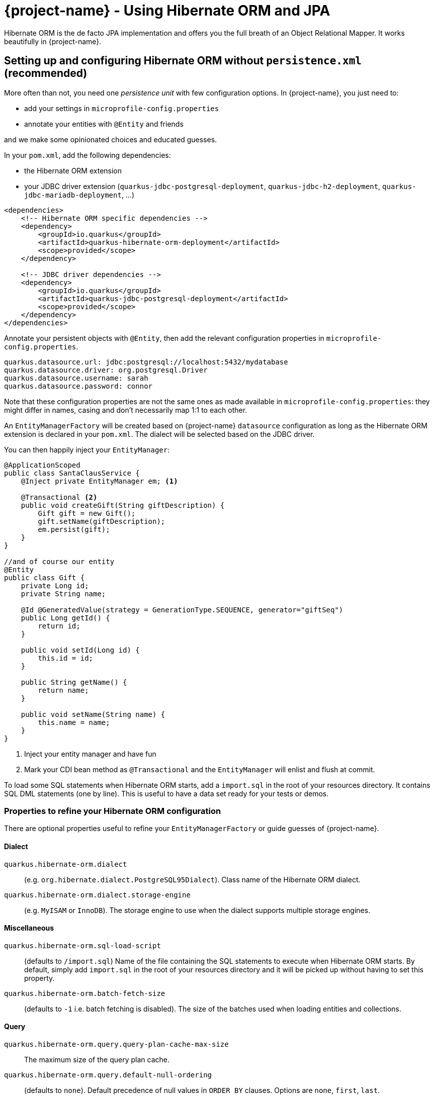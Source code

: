 = {project-name} - Using Hibernate ORM and JPA
:config-file: microprofile-config.properties

Hibernate ORM is the de facto JPA implementation and offers you the full breath of an Object Relational Mapper.
It works beautifully in {project-name}.

== Setting up and configuring Hibernate ORM without `persistence.xml` (recommended)

More often than not, you need one _persistence unit_ with few configuration options.
In {project-name}, you just need to:

* add your settings in `{config-file}`
* annotate your entities with `@Entity` and friends

and we make some opinionated choices and educated guesses.

In your `pom.xml`, add the following dependencies:

* the Hibernate ORM extension
* your JDBC driver extension (`quarkus-jdbc-postgresql-deployment`, `quarkus-jdbc-h2-deployment`, `quarkus-jdbc-mariadb-deployment`, ...)

[source,xml]
--
<dependencies>
    <!-- Hibernate ORM specific dependencies -->
    <dependency>
        <groupId>io.quarkus</groupId>
        <artifactId>quarkus-hibernate-orm-deployment</artifactId>
        <scope>provided</scope>
    </dependency>

    <!-- JDBC driver dependencies -->
    <dependency>
        <groupId>io.quarkus</groupId>
        <artifactId>quarkus-jdbc-postgresql-deployment</artifactId>
        <scope>provided</scope>
    </dependency>
</dependencies>
--

Annotate your persistent objects with `@Entity`,
then add the relevant configuration properties in `{config-file}`.

[source,properties]
--
quarkus.datasource.url: jdbc:postgresql://localhost:5432/mydatabase
quarkus.datasource.driver: org.postgresql.Driver
quarkus.datasource.username: sarah
quarkus.datasource.password: connor
--

Note that these configuration properties are not the same ones as made available in `{config-file}`: they might differ in names, casing and don't necessarily map 1:1 to each other.

An `EntityManagerFactory` will be created based on {project-name} `datasource` configuration as long as the Hibernate ORM extension is declared in your `pom.xml`.
The dialect will be selected based on the JDBC driver.

You can then happily inject your `EntityManager`:

[source,java]
--
@ApplicationScoped
public class SantaClausService {
    @Inject private EntityManager em; <1>

    @Transactional <2>
    public void createGift(String giftDescription) {
        Gift gift = new Gift();
        gift.setName(giftDescription);
        em.persist(gift);
    }
}

//and of course our entity
@Entity
public class Gift {
    private Long id;
    private String name;

    @Id @GeneratedValue(strategy = GenerationType.SEQUENCE, generator="giftSeq")
    public Long getId() {
        return id;
    }

    public void setId(Long id) {
        this.id = id;
    }

    public String getName() {
        return name;
    }

    public void setName(String name) {
        this.name = name;
    }
}
--

<1> Inject your entity manager and have fun
<2> Mark your CDI bean method as `@Transactional` and the `EntityManager` will enlist and flush at commit.

To load some SQL statements when Hibernate ORM starts, add a `import.sql` in the root of your resources directory.
It contains SQL DML statements (one by line).
This is useful to have a data set ready for your tests or demos.

=== Properties to refine your Hibernate ORM configuration

There are optional properties useful to refine your `EntityManagerFactory` or guide guesses of {project-name}.

==== Dialect

`quarkus.hibernate-orm.dialect`:: (e.g. `org.hibernate.dialect.PostgreSQL95Dialect`).
Class name of the Hibernate ORM dialect.

`quarkus.hibernate-orm.dialect.storage-engine`:: (e.g. `MyISAM` or `InnoDB`).
The storage engine to use when the dialect supports multiple storage engines.

==== Miscellaneous

`quarkus.hibernate-orm.sql-load-script`::
(defaults to `/import.sql`) Name of the file containing the SQL statements to execute when Hibernate ORM starts.
By default, simply add `import.sql` in the root of your resources directory and it will be picked up without having to set this property.

`quarkus.hibernate-orm.batch-fetch-size`:: (defaults to `-1` i.e. batch fetching is disabled).
The size of the batches used when loading entities and collections.

==== Query

`quarkus.hibernate-orm.query.query-plan-cache-max-size`::
The maximum size of the query plan cache.

`quarkus.hibernate-orm.query.default-null-ordering`:: (defaults to `none`).
Default precedence of null values in `ORDER BY` clauses.
Options are `none`, `first`, `last`.

==== Schema

`quarkus.hibernate-orm.schema.generation`::
(e.g. `drop-and-create` which is awesome in development mode). Select whether the database schema is generated or not.
Options are `none`, `create`, `drop-and-create`, `drop`

`quarkus.hibernate-orm.schema.default-catalog`::
The default catalog to use for the database objects.

`quarkus.hibernate-orm.schema.default-schema`::
The default schema to use for the database objects.

`quarkus.hibernate-orm.schema.halt-on-error`:: (defaults to `false`)
Whether we should stop on the first error when applying the schema.

`quarkus.hibernate-orm.schema.charset`::
The charset of the database.

==== JDBC

`quarkus.hibernate-orm.jdbc.timezone`::
The time zone pushed to the JDBC driver.

`quarkus.hibernate-orm.jdbc.statement-fetch-size`::
How many rows are fetched at a time by the JDBC driver.

`quarkus.hibernate-orm.jdbc.statement-batch-size`::
The number of updates (inserts, updates and deletes) that are sent by the JDBC driver at one time for execution.

==== Logging

`quarkus.hibernate-orm.log.sql`:: (defaults to `false`).
Show SQL logs and format them nicely.

`quarkus.hibernate-orm.log.jdbc-warnings`:: (defaults to `false`).
Whether JDBC warnings should be collected and logged.

==== Statistics

`quarkus.hibernate-orm.statistics`:: (defaults to `false`)
Whether statistics collection is enabled.

[NOTE]
--
Do not mix `persistence.xml` and `quarkus.hibernate-orm.*` properties in `{config-file}`.
{project-name} will raise an exception.
Make up your mind on which approach you want to use.
--

[TIP]
====
Want to start a PostgreSQL server on the side with Docker?

[source]
--
docker run --ulimit memlock=-1:-1 -it --rm=true --memory-swappiness=0 --name postgres-quarkus-hibernate -e POSTGRES_USER=hibernate -e POSTGRES_PASSWORD=hibernate -e POSTGRES_DB=hibernate_db -p 5432:5432 postgres:10.5
--

====

== Setting up and configuring Hibernate ORM with a `persistence.xml`

Alternatively, you can set a `META-INF/persistence.xml` to setup Hibernate ORM.
This is useful for:

* migrating existing code
* when you have relatively complex settings requiring the full flexibility of the configuration
* or if you like it the good old way

[NOTE]
--
If you have a `persistence.xml`, then you cannot use the `quarkus.hibernate-orm.*` properties
and only persistence units defined in `persistence.xml` will be taken into account.
--

Your `pom.xml` dependencies as well as your Java code would be identical to the precedent example. The only
difference is that you would specify your Hibernate ORM configuration in `META-INF/persistence.xml`:

[source,xml]
--
<persistence xmlns="http://xmlns.jcp.org/xml/ns/persistence"
             xmlns:xsi="http://www.w3.org/2001/XMLSchema-instance"
             xsi:schemaLocation="http://xmlns.jcp.org/xml/ns/persistence
             http://xmlns.jcp.org/xml/ns/persistence/persistence_2_1.xsd"
             version="2.1">

    <persistence-unit name="CustomerPU" transaction-type="JTA">

        <description>My customer entities</description>

        <properties>
            <!-- Connection specific -->
            <property name="hibernate.dialect" value="org.hibernate.dialect.PostgreSQL95Dialect"/>

            <property name="hibernate.show_sql" value="true"/>
            <property name="hibernate.format_sql" value="true"/>

            <!--
                Optimistically create the tables;
                will cause background errors being logged if they already exist,
                but is practical to retain existing data across runs (or create as needed) -->
            <property name="javax.persistence.schema-generation.database.action" value="drop-and-create"/>

            <property name="javax.persistence.validation.mode" value="NONE"/>
        </properties>

    </persistence-unit>
</persistence>
--

== Caching

Applications that frequently read the same entities can see their performance improved when the Hibernate ORM second-level cache is enabled.

=== Caching of entities

To enable second-level cache, mark the entities that you want cached with `@javax.persistence.Cacheable`:

[source,java]
--
@Entity
@Cacheable
public class Country {
    int dialInCode;
    // ...
}
--

When an entity is annotated with `@Cacheable`, all its field values are cached except for collections and relations to other entities.

This means the entity can be loaded without querying the database, but be careful as it implies the loaded entity might not reflect recent changes in the database.

=== Caching of collections and relations

Collections and relations need to be individually annotated to be cached; in this case the Hibernate specific `@org.hibernate.annotations.Cache` should be used, which requires also to specify the `CacheConcurrencyStrategy`:

[source,java]
--
package com.acme;

@Entity
@Cacheable
public class Country {
    // ...

    @OneToMany
    @Cache(CacheConcurrencyStrategy.READ_ONLY)
    List<City> cities;

    // ...
}
--

=== Caching of queries

Queries can also benefit from second-level caching. Cached query results can be returned immediately to the caller, avoiding to run the query on the database.

Be careful as this implies the results might not reflect recent changes.

To cache a query, mark it as cacheable on the `Query` instance:

[source,java]
--
Query query = ...
query.setHint("org.hibernate.cacheable", Boolean.TRUE);
--

If you have a NamedQuery then you can enable caching directly on its definition, which will usually be on an entity:

[source,java]
--
@Entity
@NamedQuery(name = "Fruits.findAll",
      query = "SELECT f FROM Fruit f ORDER BY f.name",
      hints = @QueryHint(name = "org.hibernate.cacheable", value = "true") )
public class Fruit {
   ...
--

That's all! Caching technology is already integrated and enabled by default in {project-name}, so it's enough to set which ones are safe to be cached.

=== Tuning of Cache Regions

Caches store the data in separate regions to isolate different portions of data; such regions are assigned a name, which is useful for configuring each region independently, or to monitor their statistics.

By default entities are cached in regions named after their fully qualified name, e.g. `com.acme.Country`.

Collections are cached in regions named after the fully qualified name of their owner entity and collection field name, separated by `#` character, e.g. `com.acme.Country#cities`.

All cached queries are by default kept in a single region dedicated to them called `default-query-results-region`.

All regions are bounded by size and time by default. The defaults are `10000` max entries, and `100` seconds as maximum idle time.

The size of each region can be customized via the `hibernate.cache.<region_name>.memory.object.count` property (Replace _<region_name>_ with the actual region name).

To set the maximum idle time, provide the number of seconds via the `hibernate.cache.<region_name>.expiration.max_idle` property (Replace _<region_name>_ with the actual region name).

## Limitations of Caching

The caching technology provided within {project-name} is currently quite rudimentary and limited.

The team thought it was better to have _some_ caching capability to start with, than having nothing; you can expect better caching solution to be integrated in future releases, and any help and feedback in this area is very welcome.

[NOTE]
--
These caches are kept locally, so they are not invalidated or updated when changes are made to the persistent store by other applications.

Also, when running multiple copies of the same application (in a cluster, for example on Kubernetes/OpenShift), caches in separate copies of the application aren't synchronized.

For these reasons, enabling caching is only suitable when certain assumptions can be made: we strongly recommend that only entities, collections and queries which never change are cached. Or at most, that when indeed such an entity is mutated and allowed to be read out of date (stale) this has no impact on the expectations of the application.

Following this advice guarantees applications get the best performance out of the second-level cache and yet avoid unexpected behaviour.

On top of immutable data, in certain contexts it might be acceptable to enable caching also on mutable data; this could be a necessary tradeoff on selected
 entities which are read frequently and for which some degree of staleness is acceptable; this " acceptable degree of staleness" can be tuned by setting eviction properties.
 This is however not recommended and should be done with extreme care, as it might
 produce unexpected and unforeseen effects on the data.

Rather than enabling caching on mutable data, ideally a better solution would be to use a clustered cache; however at this time {project-name} doesn't provide any such implementation: feel free to get in touch and let this need known so that the team can take this into account.
--

Finally, the second-level cache can be disabled globally by setting `hibernate.cache.use_second_level_cache` to `false`; this is a setting that needs to be specified in the `persistence.xml` configuration file.

When second-level cache is disabled, all cache annotations are ignored and all queries are run ignoring caches; this is generally useful only to diagnose issues.

